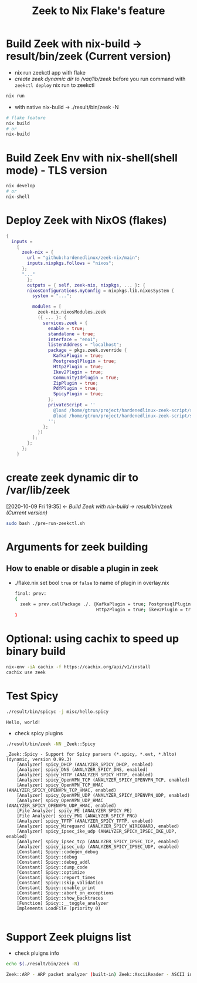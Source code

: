 #+TITLE: Zeek to Nix Flake's feature

* Build Zeek with nix-build -> result/bin/zeek (Current version)
- nix run zeekctl app with flake
- [[*create zeek dynamic dir to /var/lib/zeek][create zeek dynamic dir to /var/lib/zeek]] before you run command with ~zeekctl deploy~
  nix run to zeekctl
#+begin_src sh :async t :exports both :results output
nix run
#+end_src

- with native nix-build -> ./result/bin/zeek -N


#+begin_src sh :async t :exports both :results output
# flake feature
nix build
# or
nix-build
#+end_src

* Build Zeek Env with nix-shell(shell mode) - TLS version
#+begin_src sh :async t :exports both :results output
nix develop
# or
nix-shell
#+end_src

* Deploy Zeek with NixOS (flakes)
#+begin_src nix :async t :exports both :results output
{
  inputs =
    {
      zeek-nix = {
        url = "github:hardenedlinux/zeek-nix/main";
        inputs.nixpkgs.follows = "nixos";
      };
      "..."
        };
        outputs = { self, zeek-nix, nixpkgs, ... }: {
        nixosConfigurations.myConfig = nixpkgs.lib.nixosSystem {
          system = "...";

          modules = [
            zeek-nix.nixosModules.zeek
            ({ ... }: {
              services.zeek = {
                enable = true;
                standalone = true;
                interface = "eno1";
                listenAddress = "localhost";
                package = pkgs.zeek.override {
                  KafkaPlugin = true;
                  PostgresqlPlugin = true;
                  Http2Plugin = true;
                  Ikev2Plugin = true;
                  CommunityIdPlugin = true;
                  ZipPlugin = true;
                  PdfPlugin = true;
                  SpicyPlugin = true;
                };
                privateScript = ''
                  @load /home/gtrun/project/hardenedlinux-zeek-script/scripts/zeek-query.zeek
                  @load /home/gtrun/project/hardenedlinux-zeek-script/scripts/log-passwords.zeek
                '';
              };
            })
          ];
        };
      };
    }
#+end_src


* create zeek dynamic dir to /var/lib/zeek
:BACKLINKS:
[2020-10-09 Fri 19:35] <- [[*Build Zeek with nix-build -> result/bin/zeek (Current version)][Build Zeek with nix-build -> result/bin/zeek (Current version)]]
:END:
#+begin_src sh :async t :exports both :results output
sudo bash ./pre-run-zeekctl.sh
#+end_src



* Arguments for zeek building
** How to enable or disable a plugin in zeek
- ./flake.nix
  set bool ~true~ or ~false~ to name of plugin in overlay.nix
  #+begin_src sh :async t :tangle "./flake.nix"
final: prev:
{
  zeek = prev.callPackage ./. {KafkaPlugin = true; PostgresqlPlugin = true;
                               Http2Plugin = true; ikev2Plugin = true; communityIdPlugin = true;};
}
#+end_src

* Optional: using cachix to speed up binary build
#+begin_src sh :async t :exports both :results output
nix-env -iA cachix -f https://cachix.org/api/v1/install
cachix use zeek
#+end_src
* Test Spicy

#+begin_src sh :async t :exports both :results output
./result/bin/spicyc -j misc/hello.spicy
#+end_src

#+RESULTS:
: Hello, world!

- check spicy plugins
#+begin_src sh :async t :exports both :results output
./result/bin/zeek -NN _Zeek::Spicy
#+end_src

#+RESULTS:
#+begin_example
_Zeek::Spicy - Support for Spicy parsers (*.spicy, *.evt, *.hlto) (dynamic, version 0.99.3)
    [Analyzer] spicy_DHCP (ANALYZER_SPICY_DHCP, enabled)
    [Analyzer] spicy_DNS (ANALYZER_SPICY_DNS, enabled)
    [Analyzer] spicy_HTTP (ANALYZER_SPICY_HTTP, enabled)
    [Analyzer] spicy_OpenVPN_TCP (ANALYZER_SPICY_OPENVPN_TCP, enabled)
    [Analyzer] spicy_OpenVPN_TCP_HMAC (ANALYZER_SPICY_OPENVPN_TCP_HMAC, enabled)
    [Analyzer] spicy_OpenVPN_UDP (ANALYZER_SPICY_OPENVPN_UDP, enabled)
    [Analyzer] spicy_OpenVPN_UDP_HMAC (ANALYZER_SPICY_OPENVPN_UDP_HMAC, enabled)
    [File Analyzer] spicy_PE (ANALYZER_SPICY_PE)
    [File Analyzer] spicy_PNG (ANALYZER_SPICY_PNG)
    [Analyzer] spicy_TFTP (ANALYZER_SPICY_TFTP, enabled)
    [Analyzer] spicy_Wireguard (ANALYZER_SPICY_WIREGUARD, enabled)
    [Analyzer] spicy_ipsec_ike_udp (ANALYZER_SPICY_IPSEC_IKE_UDP, enabled)
    [Analyzer] spicy_ipsec_tcp (ANALYZER_SPICY_IPSEC_TCP, enabled)
    [Analyzer] spicy_ipsec_udp (ANALYZER_SPICY_IPSEC_UDP, enabled)
    [Constant] Spicy::codegen_debug
    [Constant] Spicy::debug
    [Constant] Spicy::debug_addl
    [Constant] Spicy::dump_code
    [Constant] Spicy::optimize
    [Constant] Spicy::report_times
    [Constant] Spicy::skip_validation
    [Constant] Spicy::enable_print
    [Constant] Spicy::abort_on_exceptions
    [Constant] Spicy::show_backtraces
    [Function] Spicy::__toggle_analyzer
    Implements LoadFile (priority 0)

#+end_example


* Support Zeek pluigns list
- check pluigns info


#+begin_src sh :async t :exports both :results code
echo $(./result/bin/zeek -N)
#+end_src

#+RESULTS:
#+begin_src sh
Zeek::ARP - ARP packet analyzer (built-in) Zeek::AsciiReader - ASCII input reader (built-in) Zeek::AsciiWriter - ASCII log writer (built-in) Zeek::AYIYA - AYIYA Analyzer (built-in) Zeek::BenchmarkReader - Benchmark input reader (built-in) Zeek::BinaryReader - Binary input reader (built-in) Zeek::BitTorrent - BitTorrent Analyzer (built-in) Zeek::ConfigReader - Configuration file input reader (built-in) Zeek::ConnSize - Connection size analyzer (built-in) Zeek::DCE_RPC - DCE-RPC analyzer (built-in) Zeek::DHCP - DHCP analyzer (built-in) Zeek::DNP3 - DNP3 UDP/TCP analyzers (built-in) Zeek::DNS - DNS analyzer (built-in) Zeek::Ethernet - Ethernet packet analyzer (built-in) Zeek::FDDI - FDDI packet analyzer (built-in) Zeek::File - Generic file analyzer (built-in) Zeek::FileDataEvent - Delivers file content (built-in) Zeek::FileEntropy - Entropy test file content (built-in) Zeek::FileExtract - Extract file content (built-in) Zeek::FileHash - Hash file content (built-in) Zeek::Finger - Finger analyzer (built-in) Zeek::FTP - FTP analyzer (built-in) Zeek::Gnutella - Gnutella analyzer (built-in) Zeek::GRE - GRE packet analyzer (built-in) Zeek::GSSAPI - GSSAPI analyzer (built-in) Zeek::GTPv1 - GTPv1 analyzer (built-in) Zeek::HTTP - HTTP analyzer (built-in) Zeek::ICMP - ICMP analyzer (built-in) Zeek::Ident - Ident analyzer (built-in) Zeek::IEEE802_11 - IEEE 802.11 packet analyzer (built-in) Zeek::IEEE802_11_Radio - IEEE 802.11 Radiotap packet analyzer (built-in) Zeek::IMAP - IMAP analyzer (StartTLS only) (built-in) Zeek::IP - Packet analyzer for IP fallback (v4 or v6) (built-in) Zeek::IPTunnel - IPTunnel packet analyzer (built-in) Zeek::IRC - IRC analyzer (built-in) Zeek::KRB - Kerberos analyzer (built-in) Zeek::LinuxSLL - Linux cooked capture (SLL) packet analyzer (built-in) Zeek::Login - Telnet/Rsh/Rlogin analyzers (built-in) Zeek::MIME - MIME parsing (built-in) Zeek::Modbus - Modbus analyzer (built-in) Zeek::MPLS - MPLS packet analyzer (built-in) Zeek::MQTT - Message Queuing Telemetry Transport v3.1.1 Protocol analyzer (built-in) Zeek::MySQL - MySQL analyzer (built-in) Zeek::NCP - NCP analyzer (built-in) Zeek::NetBIOS - NetBIOS analyzer support (built-in) Zeek::NFLog - NFLog packet analyzer (built-in) Zeek::NoneWriter - None log writer (primarily for debugging) (built-in) Zeek::NTLM - NTLM analyzer (built-in) Zeek::NTP - NTP analyzer (built-in) Zeek::Null - Null packet analyzer (built-in) Zeek::Pcap - Packet acquisition via libpcap (built-in) Zeek::PE - Portable Executable analyzer (built-in) Zeek::PIA - Analyzers implementing Dynamic Protocol (built-in) Zeek::POP3 - POP3 analyzer (built-in) Zeek::PPPoE - PPPoE packet analyzer (built-in) Zeek::PPPSerial - PPPSerial packet analyzer (built-in) Zeek::RADIUS - RADIUS analyzer (built-in) Zeek::RawReader - Raw input reader (built-in) Zeek::RDP - RDP analyzer (built-in) Zeek::RFB - Parser for rfb (VNC) analyzer (built-in) Zeek::Root - Root packet analyzer (built-in) Zeek::RPC - Analyzers for RPC-based protocols (built-in) Zeek::SIP - SIP analyzer UDP-only (built-in) Zeek::Skip - Skip packet analyzer (built-in) Zeek::SMB - SMB analyzer (built-in) Zeek::SMTP - SMTP analyzer (built-in) Zeek::SNMP - SNMP analyzer (built-in) Zeek::SOCKS - SOCKS analyzer (built-in) Zeek::SQLiteReader - SQLite input reader (built-in) Zeek::SQLiteWriter - SQLite log writer (built-in) Zeek::SSH - Secure Shell analyzer (built-in) Zeek::SSL - SSL/TLS and DTLS analyzers (built-in) Zeek::SteppingStone - Stepping stone analyzer (built-in) Zeek::Syslog - Syslog analyzer UDP-only (built-in) Zeek::TCP - TCP analyzer (built-in) Zeek::Teredo - Teredo analyzer (built-in) Zeek::UDP - UDP Analyzer (built-in) Zeek::Unified2 - Analyze Unified2 alert files. (built-in) Zeek::VLAN - VLAN packet analyzer (built-in) Zeek::VXLAN - VXLAN analyzer (built-in) Zeek::X509 - X509 and OCSP analyzer (built-in) Zeek::XMPP - XMPP analyzer (StartTLS only) (built-in) Zeek::ZIP - Generic ZIP support analyzer (built-in) _Zeek::Spicy - Support for Spicy parsers (*.spicy, *.evt, *.hlto) (dynamic, version 0.0.0) Corelight::CommunityID - "Community ID" flow hash support in the connection log (dynamic, version 1.1.0) Johanna::PostgreSQL - PostgreSQL log writer and input reader (dynamic, version 0.2.0) mitrecnd::HTTP2 - Hypertext Transfer Protocol Version 2 analyzer (dynamic, version 0.5.3) Zeek::PDF - a PDF file analyzer for Zeek (dynamic, version 1.0.0) Zeek::ZIP - a ZIP file analyzer for Zeek (dynamic, version 1.0.0)
#+end_src
